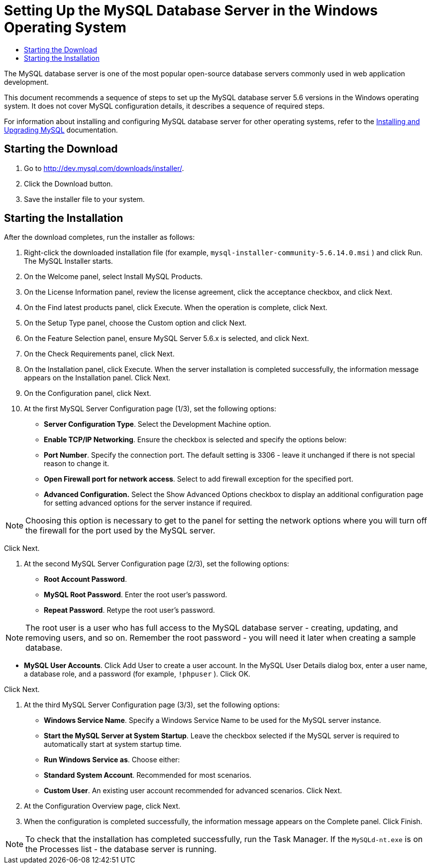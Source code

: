 // 
//     Licensed to the Apache Software Foundation (ASF) under one
//     or more contributor license agreements.  See the NOTICE file
//     distributed with this work for additional information
//     regarding copyright ownership.  The ASF licenses this file
//     to you under the Apache License, Version 2.0 (the
//     "License"); you may not use this file except in compliance
//     with the License.  You may obtain a copy of the License at
// 
//       http://www.apache.org/licenses/LICENSE-2.0
// 
//     Unless required by applicable law or agreed to in writing,
//     software distributed under the License is distributed on an
//     "AS IS" BASIS, WITHOUT WARRANTIES OR CONDITIONS OF ANY
//     KIND, either express or implied.  See the License for the
//     specific language governing permissions and limitations
//     under the License.
//

= Setting Up the MySQL Database Server in the Windows Operating System
:page-layout: tutorial
:jbake-tags: tutorials 
:jbake-status: published
:syntax: true
:icons: font
:source-highlighter: pygments
:toc: left
:toc-title:
:description: Setting Up the MySQL Database Server in the Windows Operating System - Apache NetBeans
:keywords: Apache NetBeans, Tutorials, Setting Up the MySQL Database Server in the Windows Operating System

The MySQL database server is one of the most popular open-source database servers commonly used in web application development.

This document recommends a sequence of steps to set up the MySQL database server 5.6 versions in the Windows operating system. It does not cover MySQL configuration details, it describes a sequence of required steps.

For information about installing and configuring MySQL database server for other operating systems, refer to the link:http://dev.mysql.com/doc/refman/5.6/en/installing.html[+Installing and Upgrading MySQL+] documentation.

// NOTE: The link:../../72/ide/install-and-configure-mysql-server.html[+Setting Up the MySQL Database Server 5.1 versions in the Windows Operating System+] document provides the instructions on setting up the 5.1 versions of MySQL Server on Windows.


== Starting the Download

1. Go to link:http://dev.mysql.com/downloads/installer/[+http://dev.mysql.com/downloads/installer/+].
2. Click the Download button.
3. Save the installer file to your system.

== Starting the Installation

After the download completes, run the installer as follows:

1. Right-click the downloaded installation file (for example,  ``mysql-installer-community-5.6.14.0.msi`` ) and click Run.
The MySQL Installer starts.

[start=2]
. On the Welcome panel, select Install MySQL Products.

[start=3]
. On the License Information panel, review the license agreement, click the acceptance checkbox, and click Next.

[start=4]
. On the Find latest products panel, click Execute. 
When the operation is complete, click Next.

[start=5]
. On the Setup Type panel, choose the Custom option and click Next.

[start=6]
. On the Feature Selection panel, ensure MySQL Server 5.6.x is selected, and click Next.

[start=7]
. On the Check Requirements panel, click Next.

[start=8]
. On the Installation panel, click Execute.
When the server installation is completed successfully, the information message appears on the Installation panel. Click Next.

[start=9]
. On the Configuration panel, click Next.

[start=10]
. At the first MySQL Server Configuration page (1/3), set the following options:
* *Server Configuration Type*. Select the Development Machine option.
* *Enable TCP/IP Networking*. Ensure the checkbox is selected and specify the options below:
* *Port Number*. Specify the connection port. The default setting is 3306 - leave it unchanged if there is not special reason to change it.
* *Open Firewall port for network access*. Select to add firewall exception for the specified port.
* *Advanced Configuration.* Select the Show Advanced Options checkbox to display an additional configuration page for setting advanced options for the server instance if required.

NOTE: Choosing this option is necessary to get to the panel for setting the network options where you will turn off the firewall for the port used by the MySQL server.

Click Next.


. At the second MySQL Server Configuration page (2/3), set the following options:
* *Root Account Password*.
* *MySQL Root Password*. Enter the root user's password.
* *Repeat Password*. Retype the root user's password.

NOTE: The root user is a user who has full access to the MySQL database server - creating, updating, and removing users, and so on. Remember the root password - you will need it later when creating a sample database.

* *MySQL User Accounts*. Click Add User to create a user account. In the MySQL User Details dialog box, enter a user name, a database role, and a password (for example,  ``!phpuser`` ). Click OK.

Click Next.


. At the third MySQL Server Configuration page (3/3), set the following options:
* *Windows Service Name*. Specify a Windows Service Name to be used for the MySQL server instance.
* *Start the MySQL Server at System Startup*. Leave the checkbox selected if the MySQL server is required to automatically start at system startup time.
* *Run Windows Service as*. Choose either:
* *Standard System Account*. Recommended for most scenarios.
* *Custom User*. An existing user account recommended for advanced scenarios.
Click Next.


. At the Configuration Overview page, click Next.
. When the configuration is completed successfully, the information message appears on the Complete panel. Click Finish.

NOTE: To check that the installation has completed successfully, run the Task Manager. If the  ``MySQLd-nt.exe``  is on the Processes list - the database server is running.

